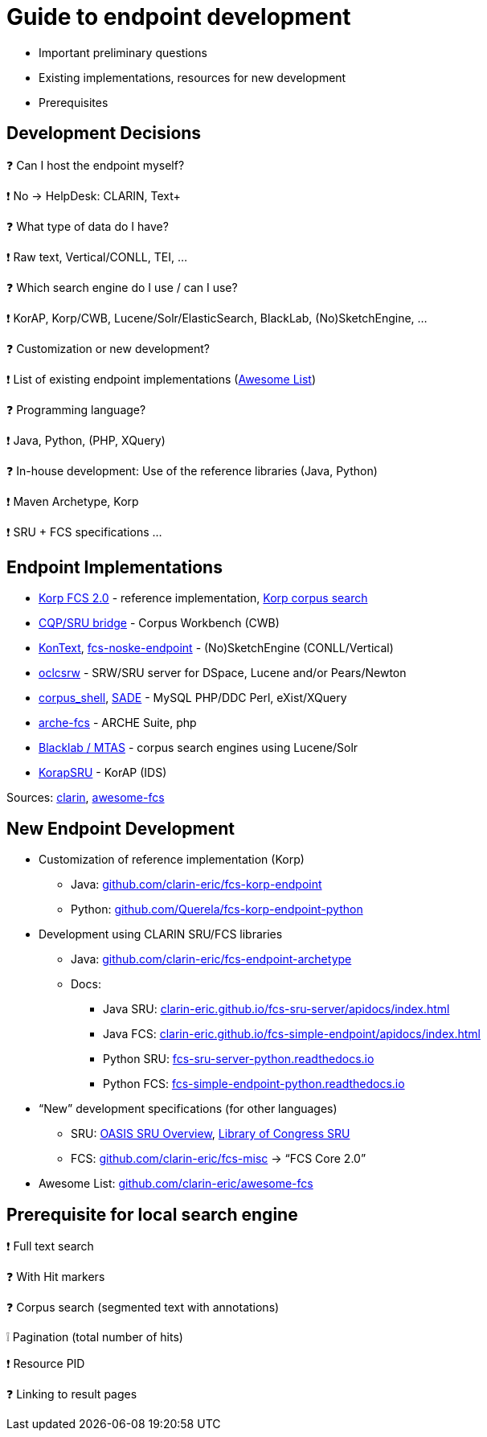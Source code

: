 [background-image="fcs-render-uk.png",background-opacity="0.5"]
= Guide to endpoint development

[.notes]
--
* Important preliminary questions
* Existing implementations, resources for new development
* Prerequisites
--


[.text-left]
== Development Decisions

❓ Can I host the endpoint myself?
[.ms-5.mb-5]
❗ No → HelpDesk: CLARIN, Text+

❓ What type of data do I have?
[.mds-5.mb-5]
❗ Raw text, Vertical/CONLL, TEI, …

❓ Which search engine do I use / can I use?
[.ms-5.mb-5]
❗ KorAP, Korp/CWB, Lucene/Solr/ElasticSearch, BlackLab, (No)SketchEngine, …


ifdef::backend-revealjs[]
[.text-left]
== Development Decisions (2)
endif::[]

❓ Customization or new development?
[.ms-5.mb-5]
❗ List of existing endpoint implementations  (https://github.com/clarin-eric/awesome-fcs#endpoint-implementations[Awesome List])

❓ Programming language?
[.ms-5.mb-5]
❗ Java, Python, (PHP, XQuery)

❓ In-house development: Use of the reference libraries (Java, Python)
[.ms-5]
❗ Maven Archetype, Korp
[.ms-5]
❗ SRU + FCS specifications …


== Endpoint Implementations

* https://github.com/clarin-eric/fcs-korp-endpoint[Korp FCS 2.0] - reference implementation, https://www.kielipankki.fi/support/korp-advanced/[Korp corpus search]
* https://github.com/clarin-eric/fcs-sru-cqi-bridge[CQP/SRU bridge] - Corpus Workbench (CWB)
* https://github.com/czcorpus/kontext[KonText], https://github.com/Leipzig-Corpora-Collection/fcs-noske-endpoint[fcs-noske-endpoint] - (No)SketchEngine (CONLL/Vertical)
* https://github.com/OCLC-Research/oclcsrw[oclcsrw] - SRW/SRU server for DSpace, Lucene and/or Pears/Newton
* https://github.com/vronk/corpus_shell[corpus_shell], https://github.com/vronk/SADE/tree/cr-xq[SADE] - MySQL PHP/DDC Perl, eXist/XQuery
* https://github.com/acdh-oeaw/arche-fcs/[arche-fcs] - ARCHE Suite, php
* https://github.com/INL/clariah-fcs-endpoints[Blacklab / MTAS] - corpus search engines using Lucene/Solr
* https://github.com/KorAP/KorapSRU[KorapSRU] - KorAP (IDS)

[.refs]
--
Sources: https://www.clarin.eu/content/federated-content-search-clarin-fcs-technical-details[clarin], https://github.com/clarin-eric/awesome-fcs[awesome-fcs]
--


== New Endpoint Development

* Customization of reference implementation (Korp)
** Java: https://github.com/clarin-eric/fcs-korp-endpoint[github.com/clarin-eric/fcs-korp-endpoint]
** Python: https://github.com/Querela/fcs-korp-endpoint-python/[github.com/Querela/fcs-korp-endpoint-python]

* Development using CLARIN SRU/FCS libraries
** Java: https://github.com/clarin-eric/fcs-endpoint-archetype[github.com/clarin-eric/fcs-endpoint-archetype]
** Docs:
*** Java SRU: https://clarin-eric.github.io/fcs-sru-server/apidocs/index.html[clarin-eric.github.io/fcs-sru-server/apidocs/index.html]
*** Java FCS: https://clarin-eric.github.io/fcs-simple-endpoint/apidocs/index.html[clarin-eric.github.io/fcs-simple-endpoint/apidocs/index.html]
*** Python SRU: https://fcs-sru-server-python.readthedocs.io/en/latest/[fcs-sru-server-python.readthedocs.io]
*** Python FCS: https://fcs-simple-endpoint-python.readthedocs.io/en/latest/[fcs-simple-endpoint-python.readthedocs.io]


ifdef::backend-revealjs[]
== New Endpoint Development (2)
endif::[]

* “New” development specifications (for other languages)
** SRU: http://docs.oasis-open.org/search-ws/searchRetrieve/v1.0/os/part0-overview/searchRetrieve-v1.0-os-part0-overview.html[OASIS SRU Overview],  https://www.loc.gov/standards/sru/[Library of Congress SRU]
** FCS: https://github.com/clarin-eric/fcs-misc[github.com/clarin-eric/fcs-misc] → “FCS Core 2.0”

* Awesome List: https://github.com/clarin-eric/awesome-fcs[github.com/clarin-eric/awesome-fcs] 


[.text-left]
== Prerequisite for local search engine

❗ Full text search
[.ms-5]
❓ With Hit markers
[.mb-5]
❓ Corpus search (segmented text with annotations)

[.mb-5]
❕ Pagination (total number of hits)

❗ Resource PID

❓ Linking to result pages
